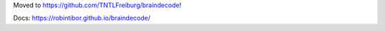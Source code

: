 Moved to https://github.com/TNTLFreiburg/braindecode!


Docs: https://robintibor.github.io/braindecode/